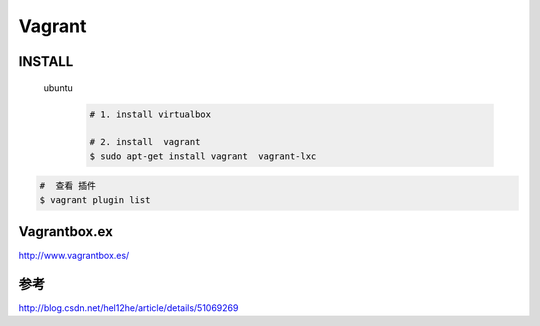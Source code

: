 #######
Vagrant
#######


INSTALL
=======

    ubuntu
        .. code-block:: bash
        
            # 1. install virtualbox

            # 2. install  vagrant
            $ sudo apt-get install vagrant  vagrant-lxc


.. code-block:: bash

    #  查看 插件
    $ vagrant plugin list


Vagrantbox.ex
=================

http://www.vagrantbox.es/


参考
====

http://blog.csdn.net/hel12he/article/details/51069269


